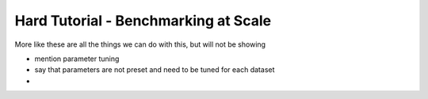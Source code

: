 Hard Tutorial - Benchmarking at Scale
======================================

More like these are all the things we can do with this, but will not be showing

- mention parameter tuning
- say that parameters are not preset and need to be tuned for each dataset

- 
